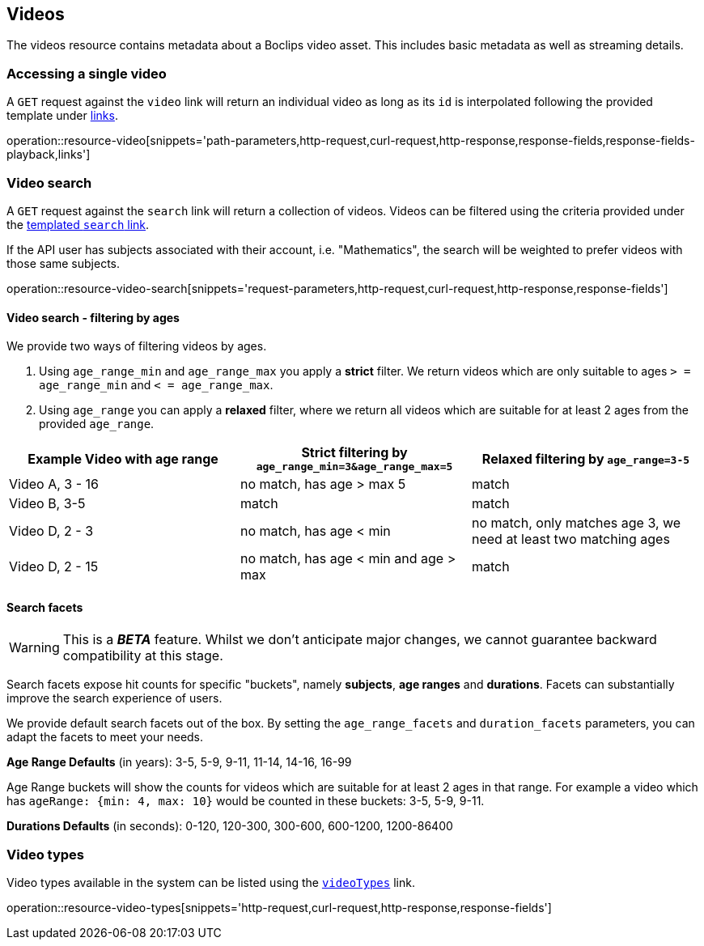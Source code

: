 [[resources-videos]]
== Videos

The videos resource contains metadata about a Boclips video asset. This includes basic metadata as well as
streaming details.

[[resources-video-access]]
=== Accessing a single video

A `GET` request against the `video` link will return an individual video as long as its `id` is interpolated
following the provided template under <<resources-index-access,links>>.

operation::resource-video[snippets='path-parameters,http-request,curl-request,http-response,response-fields,response-fields-playback,links']

[[resources-video-search]]
=== Video search

A `GET` request against the `search` link will return a collection of videos.
Videos can be filtered using the criteria provided under the <<resources-index-access,templated `search` link>>.

If the API user has subjects associated with their account, i.e. "Mathematics", the search will be weighted to
prefer videos with those same subjects.

operation::resource-video-search[snippets='request-parameters,http-request,curl-request,http-response,response-fields']

[[resources-video-search-age-ranges]]
==== Video search - filtering by ages

We provide two ways of filtering videos by ages.

1. Using `age_range_min` and `age_range_max` you apply a *strict* filter. We return videos which are only suitable to ages `> = age_range_min` and `< = age_range_max`.

2. Using `age_range` you can apply a *relaxed* filter, where we return all videos which are suitable for at least 2 ages from the provided `age_range`.



|===
|Example Video with age range | Strict filtering by `age_range_min=3&age_range_max=5` | Relaxed filtering by `age_range=3-5`

|Video A, 3 - 16
|no match, has age > max 5
|match

|Video B, 3-5
|match
|match

|Video D, 2 - 3
|no match, has age < min
|no match, only matches age 3, we need at least two matching ages

|Video D, 2 - 15
|no match, has age < min and age > max
|match

|===



[[resources-video-search-facets]]
==== Search facets

WARNING: This is a *_BETA_* feature. Whilst we don't anticipate major changes, we cannot guarantee backward compatibility at this stage.

Search facets expose hit counts for specific "buckets", namely *subjects*, *age ranges* and *durations*. Facets can substantially improve the search experience of users.

We provide default search facets out of the box. By setting the `age_range_facets` and `duration_facets` parameters, you can adapt the facets to meet your needs.

*Age Range Defaults* (in years): 3-5, 5-9, 9-11, 11-14, 14-16, 16-99

Age Range buckets will show the counts for videos which are suitable for at least 2 ages in that range.
For example a video which has `ageRange: {min: 4, max: 10}` would be counted in these buckets: 3-5, 5-9, 9-11.

*Durations Defaults* (in seconds): 0-120, 120-300, 300-600, 600-1200, 1200-86400

[[resources-video-types]]
=== Video types

Video types available in the system can be listed using the <<resources-index-access_links,`videoTypes`>> link.

operation::resource-video-types[snippets='http-request,curl-request,http-response,response-fields']
